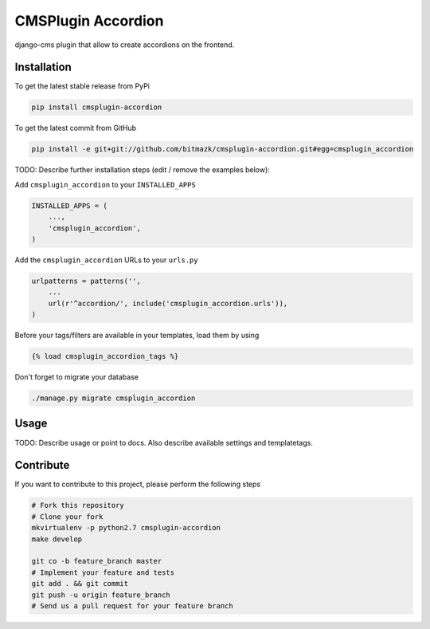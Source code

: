 CMSPlugin Accordion
============

django-cms plugin that allow to create accordions on the frontend.

Installation
------------

To get the latest stable release from PyPi

.. code-block:: bash

    pip install cmsplugin-accordion

To get the latest commit from GitHub

.. code-block:: bash

    pip install -e git+git://github.com/bitmazk/cmsplugin-accordion.git#egg=cmsplugin_accordion

TODO: Describe further installation steps (edit / remove the examples below):

Add ``cmsplugin_accordion`` to your ``INSTALLED_APPS``

.. code-block:: python

    INSTALLED_APPS = (
        ...,
        'cmsplugin_accordion',
    )

Add the ``cmsplugin_accordion`` URLs to your ``urls.py``

.. code-block:: python

    urlpatterns = patterns('',
        ...
        url(r'^accordion/', include('cmsplugin_accordion.urls')),
    )

Before your tags/filters are available in your templates, load them by using

.. code-block:: html

	{% load cmsplugin_accordion_tags %}


Don't forget to migrate your database

.. code-block:: bash

    ./manage.py migrate cmsplugin_accordion


Usage
-----

TODO: Describe usage or point to docs. Also describe available settings and
templatetags.


Contribute
----------

If you want to contribute to this project, please perform the following steps

.. code-block:: bash

    # Fork this repository
    # Clone your fork
    mkvirtualenv -p python2.7 cmsplugin-accordion
    make develop

    git co -b feature_branch master
    # Implement your feature and tests
    git add . && git commit
    git push -u origin feature_branch
    # Send us a pull request for your feature branch
